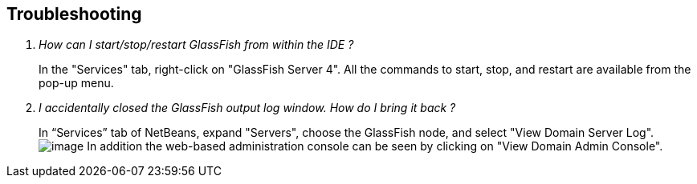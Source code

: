 == Troubleshooting

[qanda]
How can I start/stop/restart GlassFish from within the IDE ?::
In the "Services" tab, right-click on "GlassFish Server 4". All the
commands to start, stop, and restart are available from the pop-up menu.

I accidentally closed the GlassFish output log window. How do I bring it back ?::
In “Services” tab of NetBeans, expand "Servers", choose the GlassFish
node, and select "View Domain Server Log".
image:images/netbeans-view-log.png[image]
In addition the web-based administration
console can be seen by clicking on "View Domain Admin Console".


